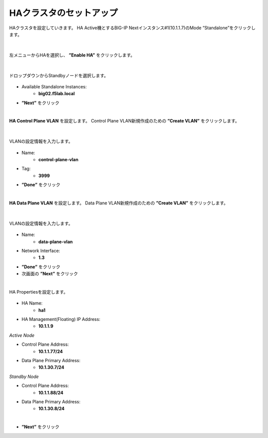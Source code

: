 HAクラスタのセットアップ
======================================

HAクラスタを設定していきます。
HA Active機とするBIG-IP Nextインスタンス#1(10.1.1.7)のMode “Standalone”をクリックします。

.. figure:: images/c11-m2-1.png
   :scale: 40%
   :align: center


|
左メニューからHAを選択し、 **”Enable HA”** をクリックします。

.. figure:: images/c11-m2-2.png
   :scale: 50%
   :align: center


|
ドロップダウンからStandbyノードを選択します。

.. figure:: images/c11-m2-3.png
   :scale: 50%
   :align: center

- Available Standalone Instances:
   - **big02.f5lab.local**
- **”Next”** をクリック




|
**HA Control Plane VLAN** を設定します。
Control Plane VLAN新規作成のための **”Create VLAN”** をクリックします。

.. figure:: images/c11-m2-4.png
   :scale: 50%
   :align: center

|
VLANの設定情報を入力します。

.. figure:: images/c11-m2-5.png
   :scale: 50%
   :align: center

- Name:
   - **control-plane-vlan**
- Tag:
   - **3999**
- **”Done”** をクリック


|
**HA Data Plane VLAN** を設定します。
Data Plane VLAN新規作成のための **”Create VLAN”** をクリックします。

.. figure:: images/c11-m2-6.png
   :scale: 50%
   :align: center

|
VLANの設定情報を入力します。

.. figure:: images/c11-m2-7.png
   :scale: 50%
   :align: center

- Name:
   - **data-plane-vlan**
- Network Interface:
   - **1.3**
- **”Done”** をクリック
- 次画面の **”Next”** をクリック


|
HA Propertiesを設定します。

.. figure:: images/c11-m2-8.png
   :scale: 65%
   :align: center

- HA Name:
   - **ha1**
- HA Management(Floating) IP Address:
   - **10.1.1.9**

*Active Node*

- Control Plane Address:
   - **10.1.1.77/24**
- Data Plane Primary Address:
   - **10.1.30.7/24**

*Standby Node*

- Control Plane Address:
   - **10.1.1.88/24**
- Data Plane Primary Address:
   - **10.1.30.8/24**
|
- **”Next”** をクリック
